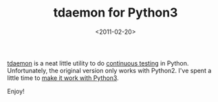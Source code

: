 #+TITLE: tdaemon for Python3

#+DATE: <2011-02-20>

[[https://github.com/brunobord/tdaemon][tdaemon]] is a neat little utility to do [[http://weblog.patrice.ch/2009/02/07/continuous-testing-with-python.html][continuous testing]] in Python. Unfortunately, the original version only works with Python2. I've spent a little time to [[https://github.com/lbolla/tdaemon][make it work with Python3]].

Enjoy!
